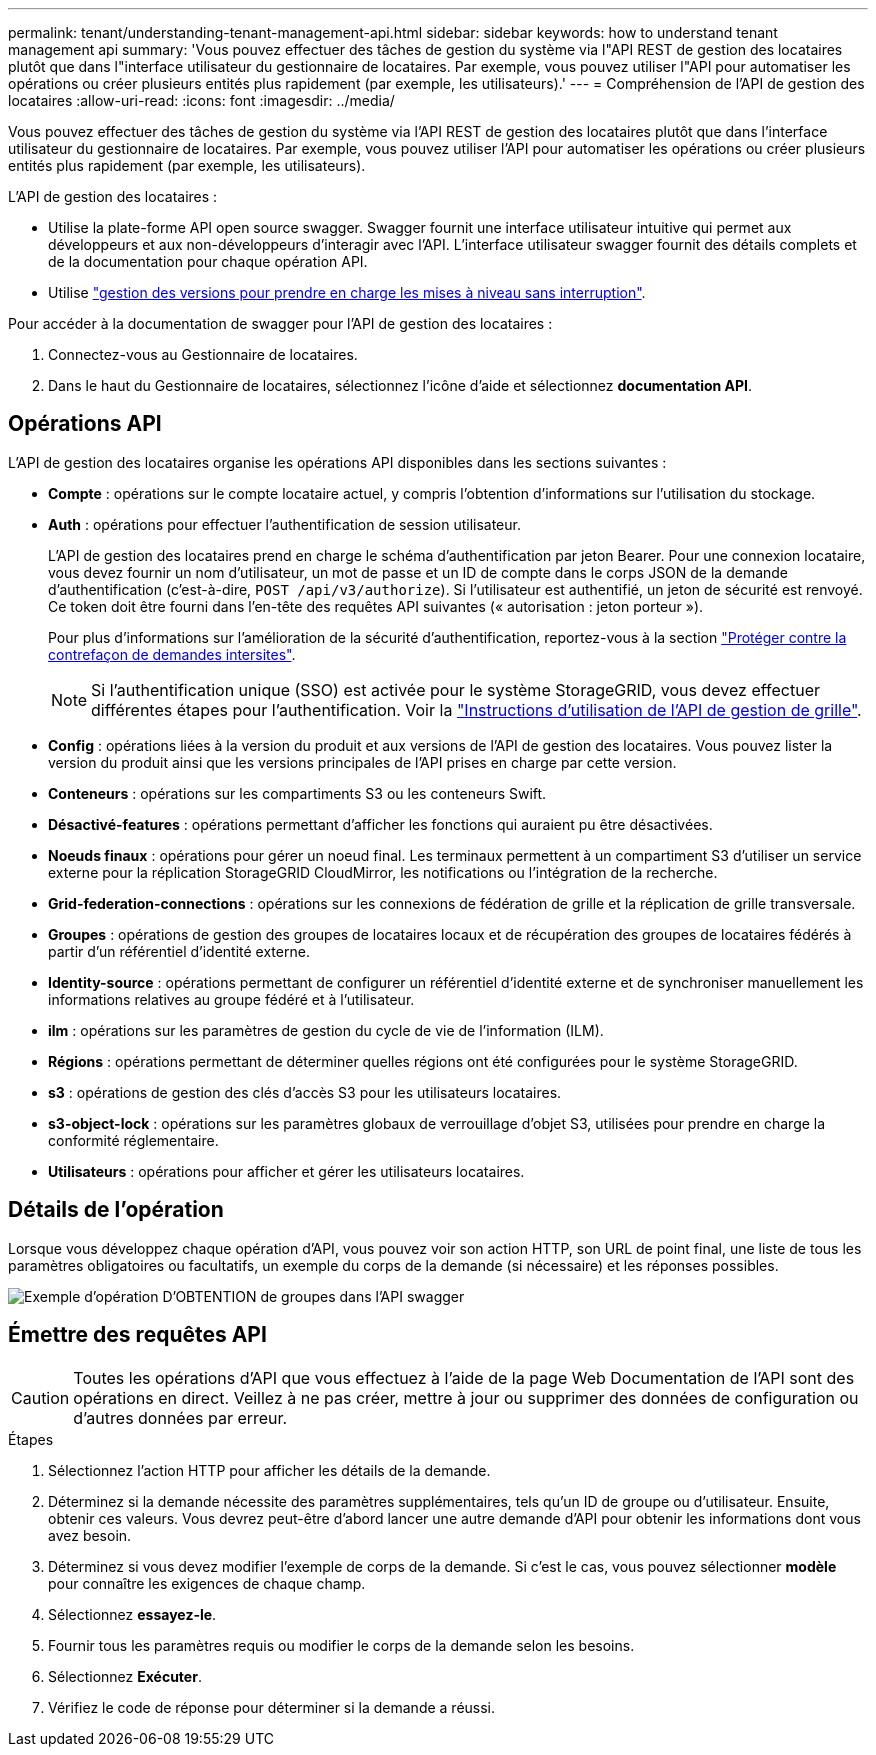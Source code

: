---
permalink: tenant/understanding-tenant-management-api.html 
sidebar: sidebar 
keywords: how to understand tenant management api 
summary: 'Vous pouvez effectuer des tâches de gestion du système via l"API REST de gestion des locataires plutôt que dans l"interface utilisateur du gestionnaire de locataires. Par exemple, vous pouvez utiliser l"API pour automatiser les opérations ou créer plusieurs entités plus rapidement (par exemple, les utilisateurs).' 
---
= Compréhension de l'API de gestion des locataires
:allow-uri-read: 
:icons: font
:imagesdir: ../media/


[role="lead"]
Vous pouvez effectuer des tâches de gestion du système via l'API REST de gestion des locataires plutôt que dans l'interface utilisateur du gestionnaire de locataires. Par exemple, vous pouvez utiliser l'API pour automatiser les opérations ou créer plusieurs entités plus rapidement (par exemple, les utilisateurs).

L'API de gestion des locataires :

* Utilise la plate-forme API open source swagger. Swagger fournit une interface utilisateur intuitive qui permet aux développeurs et aux non-développeurs d'interagir avec l'API. L'interface utilisateur swagger fournit des détails complets et de la documentation pour chaque opération API.
* Utilise link:tenant-management-api-versioning.html["gestion des versions pour prendre en charge les mises à niveau sans interruption"].


Pour accéder à la documentation de swagger pour l'API de gestion des locataires :

. Connectez-vous au Gestionnaire de locataires.
. Dans le haut du Gestionnaire de locataires, sélectionnez l'icône d'aide et sélectionnez *documentation API*.




== Opérations API

L'API de gestion des locataires organise les opérations API disponibles dans les sections suivantes :

* *Compte* : opérations sur le compte locataire actuel, y compris l'obtention d'informations sur l'utilisation du stockage.
* *Auth* : opérations pour effectuer l'authentification de session utilisateur.
+
L'API de gestion des locataires prend en charge le schéma d'authentification par jeton Bearer. Pour une connexion locataire, vous devez fournir un nom d'utilisateur, un mot de passe et un ID de compte dans le corps JSON de la demande d'authentification (c'est-à-dire, `POST /api/v3/authorize`). Si l'utilisateur est authentifié, un jeton de sécurité est renvoyé. Ce token doit être fourni dans l'en-tête des requêtes API suivantes (« autorisation : jeton porteur »).

+
Pour plus d'informations sur l'amélioration de la sécurité d'authentification, reportez-vous à la section link:protecting-against-cross-site-request-forgery-csrf.html["Protéger contre la contrefaçon de demandes intersites"].

+

NOTE: Si l'authentification unique (SSO) est activée pour le système StorageGRID, vous devez effectuer différentes étapes pour l'authentification. Voir la link:../admin/using-grid-management-api.html["Instructions d'utilisation de l'API de gestion de grille"].

* *Config* : opérations liées à la version du produit et aux versions de l'API de gestion des locataires. Vous pouvez lister la version du produit ainsi que les versions principales de l'API prises en charge par cette version.
* *Conteneurs* : opérations sur les compartiments S3 ou les conteneurs Swift.
* *Désactivé-features* : opérations permettant d'afficher les fonctions qui auraient pu être désactivées.
* *Noeuds finaux* : opérations pour gérer un noeud final. Les terminaux permettent à un compartiment S3 d'utiliser un service externe pour la réplication StorageGRID CloudMirror, les notifications ou l'intégration de la recherche.
* *Grid-federation-connections* : opérations sur les connexions de fédération de grille et la réplication de grille transversale.
* *Groupes* : opérations de gestion des groupes de locataires locaux et de récupération des groupes de locataires fédérés à partir d'un référentiel d'identité externe.
* *Identity-source* : opérations permettant de configurer un référentiel d'identité externe et de synchroniser manuellement les informations relatives au groupe fédéré et à l'utilisateur.
* *ilm* : opérations sur les paramètres de gestion du cycle de vie de l'information (ILM).
* *Régions* : opérations permettant de déterminer quelles régions ont été configurées pour le système StorageGRID.
* *s3* : opérations de gestion des clés d'accès S3 pour les utilisateurs locataires.
* *s3-object-lock* : opérations sur les paramètres globaux de verrouillage d'objet S3, utilisées pour prendre en charge la conformité réglementaire.
* *Utilisateurs* : opérations pour afficher et gérer les utilisateurs locataires.




== Détails de l'opération

Lorsque vous développez chaque opération d'API, vous pouvez voir son action HTTP, son URL de point final, une liste de tous les paramètres obligatoires ou facultatifs, un exemple du corps de la demande (si nécessaire) et les réponses possibles.

image::../media/tenant_api_swagger_example.gif[Exemple d'opération D'OBTENTION de groupes dans l'API swagger]



== Émettre des requêtes API


CAUTION: Toutes les opérations d'API que vous effectuez à l'aide de la page Web Documentation de l'API sont des opérations en direct. Veillez à ne pas créer, mettre à jour ou supprimer des données de configuration ou d'autres données par erreur.

.Étapes
. Sélectionnez l'action HTTP pour afficher les détails de la demande.
. Déterminez si la demande nécessite des paramètres supplémentaires, tels qu'un ID de groupe ou d'utilisateur. Ensuite, obtenir ces valeurs. Vous devrez peut-être d'abord lancer une autre demande d'API pour obtenir les informations dont vous avez besoin.
. Déterminez si vous devez modifier l'exemple de corps de la demande. Si c'est le cas, vous pouvez sélectionner *modèle* pour connaître les exigences de chaque champ.
. Sélectionnez *essayez-le*.
. Fournir tous les paramètres requis ou modifier le corps de la demande selon les besoins.
. Sélectionnez *Exécuter*.
. Vérifiez le code de réponse pour déterminer si la demande a réussi.

